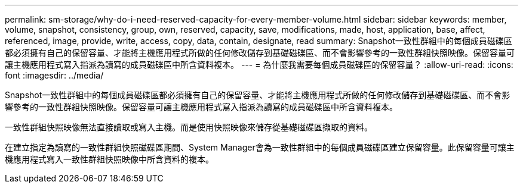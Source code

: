 ---
permalink: sm-storage/why-do-i-need-reserved-capacity-for-every-member-volume.html 
sidebar: sidebar 
keywords: member, volume, snapshot, consistency, group, own, reserved, capacity, save, modifications, made, host, application, base, affect, referenced, image, provide, write, access, copy, data, contain, designate, read 
summary: Snapshot一致性群組中的每個成員磁碟區都必須擁有自己的保留容量、才能將主機應用程式所做的任何修改儲存到基礎磁碟區、而不會影響參考的一致性群組快照映像。保留容量可讓主機應用程式寫入指派為讀寫的成員磁碟區中所含資料複本。 
---
= 為什麼我需要每個成員磁碟區的保留容量？
:allow-uri-read: 
:icons: font
:imagesdir: ../media/


[role="lead"]
Snapshot一致性群組中的每個成員磁碟區都必須擁有自己的保留容量、才能將主機應用程式所做的任何修改儲存到基礎磁碟區、而不會影響參考的一致性群組快照映像。保留容量可讓主機應用程式寫入指派為讀寫的成員磁碟區中所含資料複本。

一致性群組快照映像無法直接讀取或寫入主機。而是使用快照映像來儲存從基礎磁碟區擷取的資料。

在建立指定為讀寫的一致性群組快照磁碟區期間、System Manager會為一致性群組中的每個成員磁碟區建立保留容量。此保留容量可讓主機應用程式寫入一致性群組快照映像中所含資料的複本。

